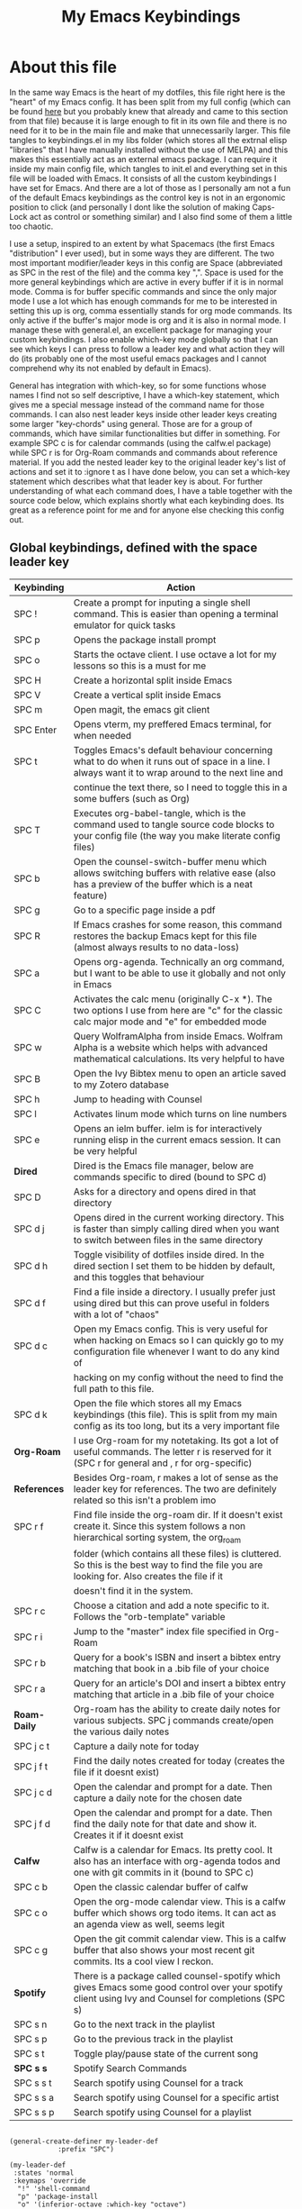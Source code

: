 #+TITLE: My Emacs Keybindings
#+PROPERTY: header-args :tangle yes

* About this file
  In the same way Emacs is the heart of my dotfiles, this file right here is the "heart" of my Emacs config. It has been split from my full config (which can be found [[https://github.com/AuroraDragoon/Dotfiles/blob/master/emacs/.emacs.d/README.org][here]] but you probably knew that already and came to this section from that file) because it is large enough to fit in its own file and there is no need for it to be in the main file and make that unnecessarily larger. This file tangles to keybindings.el in my libs folder (which stores all the extrnal elisp "libraries" that I have manually installed without the use of MELPA) and this makes this essentially act as an external emacs package. I can require it inside my main config file, which tangles to init.el and everything set in this file will be loaded with Emacs. It consists of all the custom keybindings I have set for Emacs. And there are a lot of those as I personally am not a fun of the default Emacs keybindings as the control key is not in an ergonomic position to click (and personally I dont like the solution of making Caps-Lock act as control or something similar) and I also find some of them a little too chaotic.

  I use a setup, inspired to an extent by what Spacemacs (the first Emacs "distribution" I ever used), but in some ways they are different. The two most important modifier/leader keys in this config are Space (abbreviated as SPC in the rest of the file) and the comma key ",". Space is used for the more general keybindings which are active in every buffer if it is in normal mode. Comma is for buffer specific commands and since the only major mode I use a lot which has enough commands for me to be interested in setting this up is org, comma essentially stands for org mode commands. Its only active if the buffer's major mode is org and it is also in normal mode. I manage these with general.el, an excellent package for managing your custom keybindings. I also enable which-key mode globally so that I can see which keys I can press to follow a leader key and what action they will do (its probably one of the most useful emacs packages and I cannot comprehend why its not enabled by default in Emacs).

  General has integration with which-key, so for some functions whose names I find not so self descriptive, I have a which-key statement, which gives me a special message instead of the command name for those commands. I can also nest leader keys inside other leader keys creating some larger "key-chords" using general. Those are for a group of commands, which have similar functionalities but differ in something. For example SPC c is for calendar commands (using the calfw.el package) while SPC r is for Org-Roam commands and commands about reference material. If you add the nested leader key to the original leader key's list of actions and set it to :ignore t as I have done below, you can set a which-key statement which describes what that leader key is about. For further understanding of what each command does, I have a table together with the source code below, which explains shortly what each keybinding does. Its great as a reference point for me and for anyone else checking this config out.
  
** Global keybindings, defined with the space leader key
| Keybinding | Action                                                                                                                                               |
|------------+------------------------------------------------------------------------------------------------------------------------------------------------------|
| SPC !      | Create a prompt for inputing a single shell command. This is easier than opening a terminal emulator for quick tasks                                 |
| SPC p      | Opens the package install prompt                                                                                                                     |
| SPC o      | Starts the octave client. I use octave a lot for my lessons so this is a must for me                                                                 |
| SPC H      | Create a horizontal split inside Emacs                                                                                                               |
| SPC V      | Create a vertical split inside Emacs                                                                                                                 |
| SPC m      | Open magit, the emacs git client                                                                                                                     |
| SPC Enter  | Opens vterm, my preffered Emacs terminal, for when needed                                                                                            |
| SPC t      | Toggles Emacs's default behaviour concerning what to do when it runs out of space in a line. I always want it to wrap around to the next line and    |
|            | continue the text there, so I need to toggle this in a some buffers (such as Org)                                                                    |
| SPC T      | Executes org-babel-tangle, which is the command used to tangle source code blocks to your config file (the way you make literate config files)       |
| SPC b      | Open the counsel-switch-buffer menu which allows switching buffers with relative ease (also has a preview of the buffer which is a neat feature)     |
| SPC g      | Go to a specific page inside a pdf                                                                                                                   |
| SPC R      | If Emacs crashes for some reason, this command restores the backup Emacs kept for this file (almost always results to no data-loss)                  |
| SPC a      | Opens org-agenda. Technically an org command, but I want to be able to use it globally and not only in Emacs                                         |
| SPC C      | Activates the calc menu (originally C-x *). The two options I use from here are "c" for the classic calc major mode and "e" for embedded mode        |
| SPC w      | Query WolframAlpha from inside Emacs. Wolfram Alpha is a website which helps with advanced mathematical calculations. Its very helpful to have       |
| SPC B      | Open the Ivy Bibtex menu to open an article saved to my Zotero database                                                                              |
| SPC h      | Jump to heading with Counsel                                                                                                                         |
| SPC l      | Activates linum mode which turns on line numbers                                                                                                     |
| SPC e      | Opens an ielm buffer. ielm is for interactively running elisp in the current emacs session. It can be very helpful                                   |
|------------+------------------------------------------------------------------------------------------------------------------------------------------------------|
| *Dired*      | Dired is the Emacs file manager, below are commands specific to dired (bound to SPC d)                                                               |
|------------+------------------------------------------------------------------------------------------------------------------------------------------------------|
| SPC D      | Asks for a directory and opens dired in that directory                                                                                               |
| SPC d j    | Opens dired in the current working directory. This is faster than simply calling dired when you want to switch between files in the same directory   |
| SPC d h    | Toggle visibility of dotfiles inside dired. In the dired section I set them to be hidden by default, and this toggles that behaviour                 |
| SPC d f    | Find a file inside a directory. I usually prefer just using dired but this can prove useful in folders with a lot of "chaos"                         |
| SPC d c    | Open my Emacs config. This is very useful for when hacking on Emacs so I can quickly go to my configuration file whenever I want to do any kind of   |
|            | hacking on my config without the need to find the full path to this file.                                                                            |
| SPC d k    | Open the file which stores all my Emacs keybindings (this file). This is split from my main config as its too long, but its a very important file    |
|------------+------------------------------------------------------------------------------------------------------------------------------------------------------|
| *Org-Roam*   | I use Org-roam for my notetaking. Its got a lot of useful commands. The letter r is reserved for it (SPC r for general and , r for org-specific)     |
| *References* | Besides Org-roam, r makes a lot of sense as the leader key for references. The two are definitely related so this isn't a problem imo                |
|------------+------------------------------------------------------------------------------------------------------------------------------------------------------|
| SPC r f    | Find file inside the org-roam dir. If it doesn't exist create it. Since this system follows a non hierarchical sorting system, the org_roam          |
|            | folder (which contains all these files) is cluttered. So this is the best way to find the file you are looking for. Also creates the file if it      |
|            | doesn't find it in the system.                                                                                                                       |
| SPC r c    | Choose a citation and add a note specific to it. Follows the "orb-template" variable                                                                 |
| SPC r i    | Jump to the "master" index file specified in Org-Roam                                                                                                |
| SPC r b    | Query for a book's ISBN and insert a bibtex entry matching that book in a .bib file of your choice                                                   |
| SPC r a    | Query for an article's DOI and insert a bibtex entry matching that article in a .bib file of your choice                                             |
|------------+------------------------------------------------------------------------------------------------------------------------------------------------------|
| *Roam-Daily* | Org-roam has the ability to create daily notes for various subjects. SPC j commands create/open the various daily notes                              |
|------------+------------------------------------------------------------------------------------------------------------------------------------------------------|
| SPC j c t  | Capture a daily note for today                                                                                                                       |
| SPC j f t  | Find the daily notes created for today (creates the file if it doesnt exist)                                                                         |
| SPC j c d  | Open the calendar and prompt for a date. Then capture a daily note for the chosen date                                                               |
| SPC j f d  | Open the calendar and prompt for a date. Then find the daily note for that date and show it. Creates it if it doesnt exist                           |
|------------+------------------------------------------------------------------------------------------------------------------------------------------------------|
| *Calfw*      | Calfw is a calendar for Emacs. Its pretty cool. It also has an interface with org-agenda todos and one with git commits in it (bound to SPC c)       |
|------------+------------------------------------------------------------------------------------------------------------------------------------------------------|
| SPC c b    | Open the classic calendar buffer of calfw                                                                                                            |
| SPC c o    | Open the org-mode calendar view. This is a calfw buffer which shows org todo items. It can act as an agenda view as well, seems legit                |
| SPC c g    | Open the git commit calendar view. This is a calfw buffer that also shows your most recent git commits. Its a cool view I reckon.                    |
|------------+------------------------------------------------------------------------------------------------------------------------------------------------------|
| *Spotify*    | There is a package called counsel-spotify which gives Emacs some good control over your spotify client using Ivy and Counsel for completions (SPC s) |
|------------+------------------------------------------------------------------------------------------------------------------------------------------------------|
| SPC s n    | Go to the next track in the playlist                                                                                                                 |
| SPC s p    | Go to the previous track in the playlist                                                                                                             |
| SPC s t    | Toggle play/pause state of the current song                                                                                                          |
| *SPC s s*    | Spotify Search Commands                                                                                                                              |
| SPC s s t  | Search spotify using Counsel for a track                                                                                                             |
| SPC s s a  | Search spotify using Counsel for a specific artist                                                                                                   |
| SPC s s p  | Search spotify using Counsel for a playlist                                                                                                          |
|------------+------------------------------------------------------------------------------------------------------------------------------------------------------|

#+BEGIN_SRC elisp

  (general-create-definer my-leader-def
			  :prefix "SPC")

  (my-leader-def
   :states 'normal
   :keymaps 'override
    "!" 'shell-command
    "p" 'package-install
    "o" '(inferior-octave :which-key "octave")
    "D" 'dired
    "d" '(:ignore t :which-key "Dired functions")
    "d f" 'counsel-find-file
    "d h" 'dired-hide-dotfiles-mode
    "d j" '(dired-jump :which-key "Open dired in the current buffer's directory")
    "d c" '((lambda() (interactive)(find-file "~/.emacs.d/README.org")) :which-key "Jump to literate Emacs config")
    "d k" '((lambda() (interactive)(find-file "~/.emacs.d/libs/keybindings.org")) :which-key "Jump to Emacs keybindings config file")
    "t" 'toggle-truncate-lines
    "T" 'org-babel-tangle
    "RET" 'vterm-toggle
    "<C-return>" 'vterm 
    "b" 'counsel-switch-buffer
    "a" 'org-agenda
    "g" 'pdf-view-goto-page
    "H" 'split-window-horizontally
    "V" 'split-window-vertically
    "C" '(calc-dispatch :which-key "Open the M-x calc menu")
    "w" 'wolfram-alpha
    "R" 'recover-this-file
    "m" 'magit
    "B" 'ivy-bibtex
    "r" '(:ignore t :which-key "Org Roam/Ref commands")
    "r f" 'org-roam-find-file
    "r c" 'orb-insert
    "r b" 'isbn-to-bibtex
    "r a" 'doi-utils-add-bibtex-entry-from-doi
    "j" '(:ignore t :which-key "Daily notes")
    "j f" '(:ignore t :which-key "Find daily note")
    "j c" '(:ignore t :which-key "Capture daily note")
    "j c t" 'org-roam-dailies-capture-today
    "j f t" 'org-roam-dailies-find-today
    "j c d" 'org-roam-dailies-capture-date
    "j f d" 'org-roam-dailies-find-date
    "h" '(counsel-imenu :which-key "Jump to heading")
    "c" '(:ignore t :which-key "Calendar Commands")
    "c b" 'cfw:open-calendar-buffer
    "c o" '(cfw:open-org-calendar :which-key "Open calendar with scheduled to-dos")
    "c g" '(cfw:git-open-calendar :which-key "Open calendar with git commit history")
    "r i" '(org-roam-jump-to-index :which-key "Go to the master index file")
    "l" '(linum-mode :which-key "Line numbers")
    "i" 'ielm
    "s" '(:ignore t :which-key "Counsel-spotify commands")
    "s n" 'counsel-spotify-next
    "s p" 'counsel-spotify-previous
    "s t" 'counsel-spotify-toggle-play-pause
    "s s" '(:ignore t :which-key "Search for")
    "s s t" 'counsel-spotify-search-track
    "s s p" 'counsel-spotify-search-playlist
    "s s a" 'counsel-spotify-search-artist)

#+END_SRC

#+RESULTS:

** Org mode keybindings
| Keybinding | Action                                                                                                                                               |
|------------+------------------------------------------------------------------------------------------------------------------------------------------------------|
| , l        | Makes latex fragments inside org, render as pictures showing the equation. Helps ensure I havent typed something wrong without the need to export.   |
|            | Its also great if you prefer to view a document from the org buffer and not a pdf (for the various utilities you have inside org)                    |
| , n        | Opens org-noter, my favourite tool for notetaking from pdfs                                                                                          |
| , e        | Org export dispatch command for exporting to pdf or html.                                                                                            |
| , y        | Pastes a photograph from my clipboard, very helptful to speed up adding photos to my documents                                                       |
| , h        | Invoke a custom command which hides the properties of org headings. Check [[*Org-agenda and TODOs][Org-agenda and TODOs]] for more details                                      |
| , s        | Store a link from an org buffer to insert to another buffer. I mainly use this with Roam to add links to headings                                    |
| , I        | Insert a link stored from org-store-link. Again used mostly with Roam                                                                                |
| , S        | Custom command to export .svg to .pdf files. This is a prerequisite for the Inkscape integration with Emacs to work. This is better explained in     |
|            | the Inkscape x Emacs section of the config, which is specifically made for this functionality                                                        |
| , i        | Toggle whether images on an org document are visible or not.                                                                                         |
| , p        | Activate org-tree-slide-mode an org minor mode which enables you to do presentations from inside org                                                 |
| , j        | In org-tree-slide go to the next "slide" meaning org-heading                                                                                         |
| , k        | Same as above but for the previous "slide"                                                                                                           |
| , S        | Insert my lab skeleton. When I play around with this feature more, this will become a leader key to insert all my skeletons. But I only have one now |
|------------+------------------------------------------------------------------------------------------------------------------------------------------------------|
| *To-Dos*     | You can do a lot with to-do items in Org. These are the commands I have keybound which are specific to to-do management. They are under , t          |
|------------+------------------------------------------------------------------------------------------------------------------------------------------------------|
| , t p      | Changes a tasks priority                                                                                                                             |
| , t c      | Changes the todo state of an item                                                                                                                    |
| , t t      | Changes a tasks tags                                                                                                                                 |
| , t v      | Search for all tasks with a specific tag                                                                                                             |
| , t m      | Activates my custom make-todo function which sets todo state, effort, tags and priority for a task. I prefer it for todo initialization              |
| , t s      | Schedules a todo task to a specific date and time                                                                                                    |
|------------+------------------------------------------------------------------------------------------------------------------------------------------------------|
| *Org-Roam*   | I use Org-roam for my notetaking. Its got a lot of useful commands. The letter r is reserved for it (SPC r for general and , r for org-specific)     |
| *Org-Ref*    | Since the only , r command I currently need for roam is roam-insert I decided to add Org-ref commands to r as well. It makes sense                   |
|------------+------------------------------------------------------------------------------------------------------------------------------------------------------|
| , r i      | Insert a backlink to connect to notes together in org-roam                                                                                           |
| Grave      | Open the Org-Roam sidebar. The grave key is the one under Escape. Its an "underused" key, but its in a convenient position imo so I like it for this |
|            | kind of utility.                                                                                                                                     |
| , r c      | Insert a citation link with org-ref using ivy                                                                                                        |
| , r r      | Insert a reference link with org-ref                                                                                                                 |
| , r l      | Insert a label link with org-ref                                                                                                                     |
|------------+------------------------------------------------------------------------------------------------------------------------------------------------------|

#+BEGIN_SRC elisp
  (general-create-definer org-leader-def
	:prefix ",")

      (org-leader-def
       :states 'normal
       :keymaps 'org-mode-map
       "l" 'org-latex-preview
       "n" 'org-noter
       "e" 'org-export-dispatch
       "t" '(:ignore t :which-key "To-do management")
       "t s" 'org-schedule
       "t c" 'org-todo
       "t m" '(org-make-todo :which-key "Initialise to-do item")
       "t p" 'org-priority
       "t v" 'org-tags-view
       "t t" 'org-set-tags-command
       "y" 'org-download-clipboard
       "r" '(:ignore t :which-key "Org Roam/Ref commands")
       "r i" 'org-roam-insert
       "r c" 'org-ref-ivy-insert-cite-link
       "r r" 'org-ref-ivy-insert-ref-link
       "r l" 'org-ref-ivy-insert-label-link
       "h" '(org-cycle-hide-drawers :which-key "Hide properties drawers")
       "s" 'org-store-link
       "I" 'org-insert-link
       "S" '(org-svg-pdf-export :which-key "Export svg files to pdf")
       "i" 'org-toggle-inline-images
       "p" 'org-tree-slide-mode
       "j" '(org-tree-slide-move-next-tree :which-key "Next Slide")
       "k" '(org-tree-slide-move-previous-tree :which-key "Previous Slide")
       "p" '(org-plot/gnuplot :which-key "Plot table data")
       "f" 'org-footnote-action
       "S" '(lab-skeleton :which-key "Insert my lab report template"))

  (general-define-key
   :states 'normal
   :keymaps 'org-mode-map
   "`" 'org-roam)

#+END_SRC

#+RESULTS:

** Other keybindings, either mode specific or general, that function without the space key
| Keybinding | Action                                                                                                                                             |
|------------+----------------------------------------------------------------------------------------------------------------------------------------------------|
| C-h keys   | I change the primary C-h keybindings to their alternatives from the helpful package. They have more info than the default help menus (which are    |
|            | already incredible) so they are excellent for function/variable documentation without needing to look online.                                      |
| C-c C-d    | Lookup the current symbol at point. Not exactly sure of its use but its recommended in the helpful github repo so I added it                       |
| M-d        | Open my Emacs config. This is very useful for when hacking on Emacs so I can quickly go to my configuration file whenever I want to do any kind of |
|            | hacking on my config without the need to find the full path to this file.                                                                          |
| M-C-r      | Simply restarts Emacs. Always good to have a restart function                                                                                      |
| M-m        | Query for a man page. Man pages are essential for app documentation for many Linux programs so it's cool to be able to query for one in emacs      |
| M-b        | Open Ebuku, the buku bookmark manager's Emacs major mode from where I can open my bookmarks from inside Emacs                                      |
| M-Tab      | Jump out of parentheses. Tab is too overloaded from CDLatex, Yasnippet, Company all using it. So this functionality is in a similar keybinding     |
|------------+----------------------------------------------------------------------------------------------------------------------------------------------------|
| *Pdf View*   | PDF View is the best Emacs pdf reader. I set some keybindings specific to it                                                                       |
|------------+----------------------------------------------------------------------------------------------------------------------------------------------------|
| c          | In pdf-view mode. Kill the buffer. Sometimes, pdfs dont properly refresh unless killed, so it can be helpful to have this.                         |
| i          | If pdf-view is in an org-noter buffer, this allows for a note to be added in the matching org buffer                                               |
| a t        | Add a text annotation to a pdf directly                                                                                                            |
| a m        | Add a markup annotation to a pdf directly                                                                                                          |
|------------+----------------------------------------------------------------------------------------------------------------------------------------------------|
| *Dired*      | Some dired mode keybindings which I consider should be defaults                                                                                    |
|------------+----------------------------------------------------------------------------------------------------------------------------------------------------|
| C-+        | Creates a new empty file inside the current working directory                                                                                      |
| h          | Go up one directory in Dired                                                                                                                       |
| l          | Jump one directory forward in Dired                                                                                                                |
|------------+----------------------------------------------------------------------------------------------------------------------------------------------------|

#+BEGIN_SRC elisp
      (general-define-key
   :states 'normal
   :keymaps 'pdf-view-mode-map
   "i" 'org-noter-insert-note
   "c" 'kill-current-buffer
   "a" '(:ignore t :which-key "Add annotation")
   "a t" 'pdf-annot-add-text-annotation
   "a m" 'pdf-annot-add-markup-annotation)

    (global-set-key (kbd "M-b") 'ebuku)
    (global-set-key (kbd "M-C-r") 'restart-emacs)
    (global-set-key (kbd "M-m") 'man)

  (general-define-key
   :states 'normal
   :keymaps 'dired-mode-map
   "C-+" 'dired-create-empty-file
   "h" 'dired-up-directory
   "l" 'dired-find-file)

  (global-set-key (kbd "C-h f") #'helpful-callable)
  (global-set-key (kbd "C-h v") #'helpful-variable)
  (global-set-key (kbd "C-h k") #'helpful-key)
  (global-set-key (kbd "C-c C-d") #'helpful-at-point)
  (global-set-key (kbd "C-h F") #'helpful-function)
  (global-set-key (kbd "C-h C") #'helpful-command)

  (general-define-key
   :states 'normal
   :keymaps 'override
   "u" 'undo-tree-undo
   "C-r" 'undo-tree-redo)

  (general-define-key
   :states 'insert
   :keymaps 'override
   "<M-tab>" 'tab-jump-out)

#+END_SRC

** Providing the package to be loaded in init.el
   #+BEGIN_SRC elisp

     (provide 'keybindings)

   #+END_SRC
